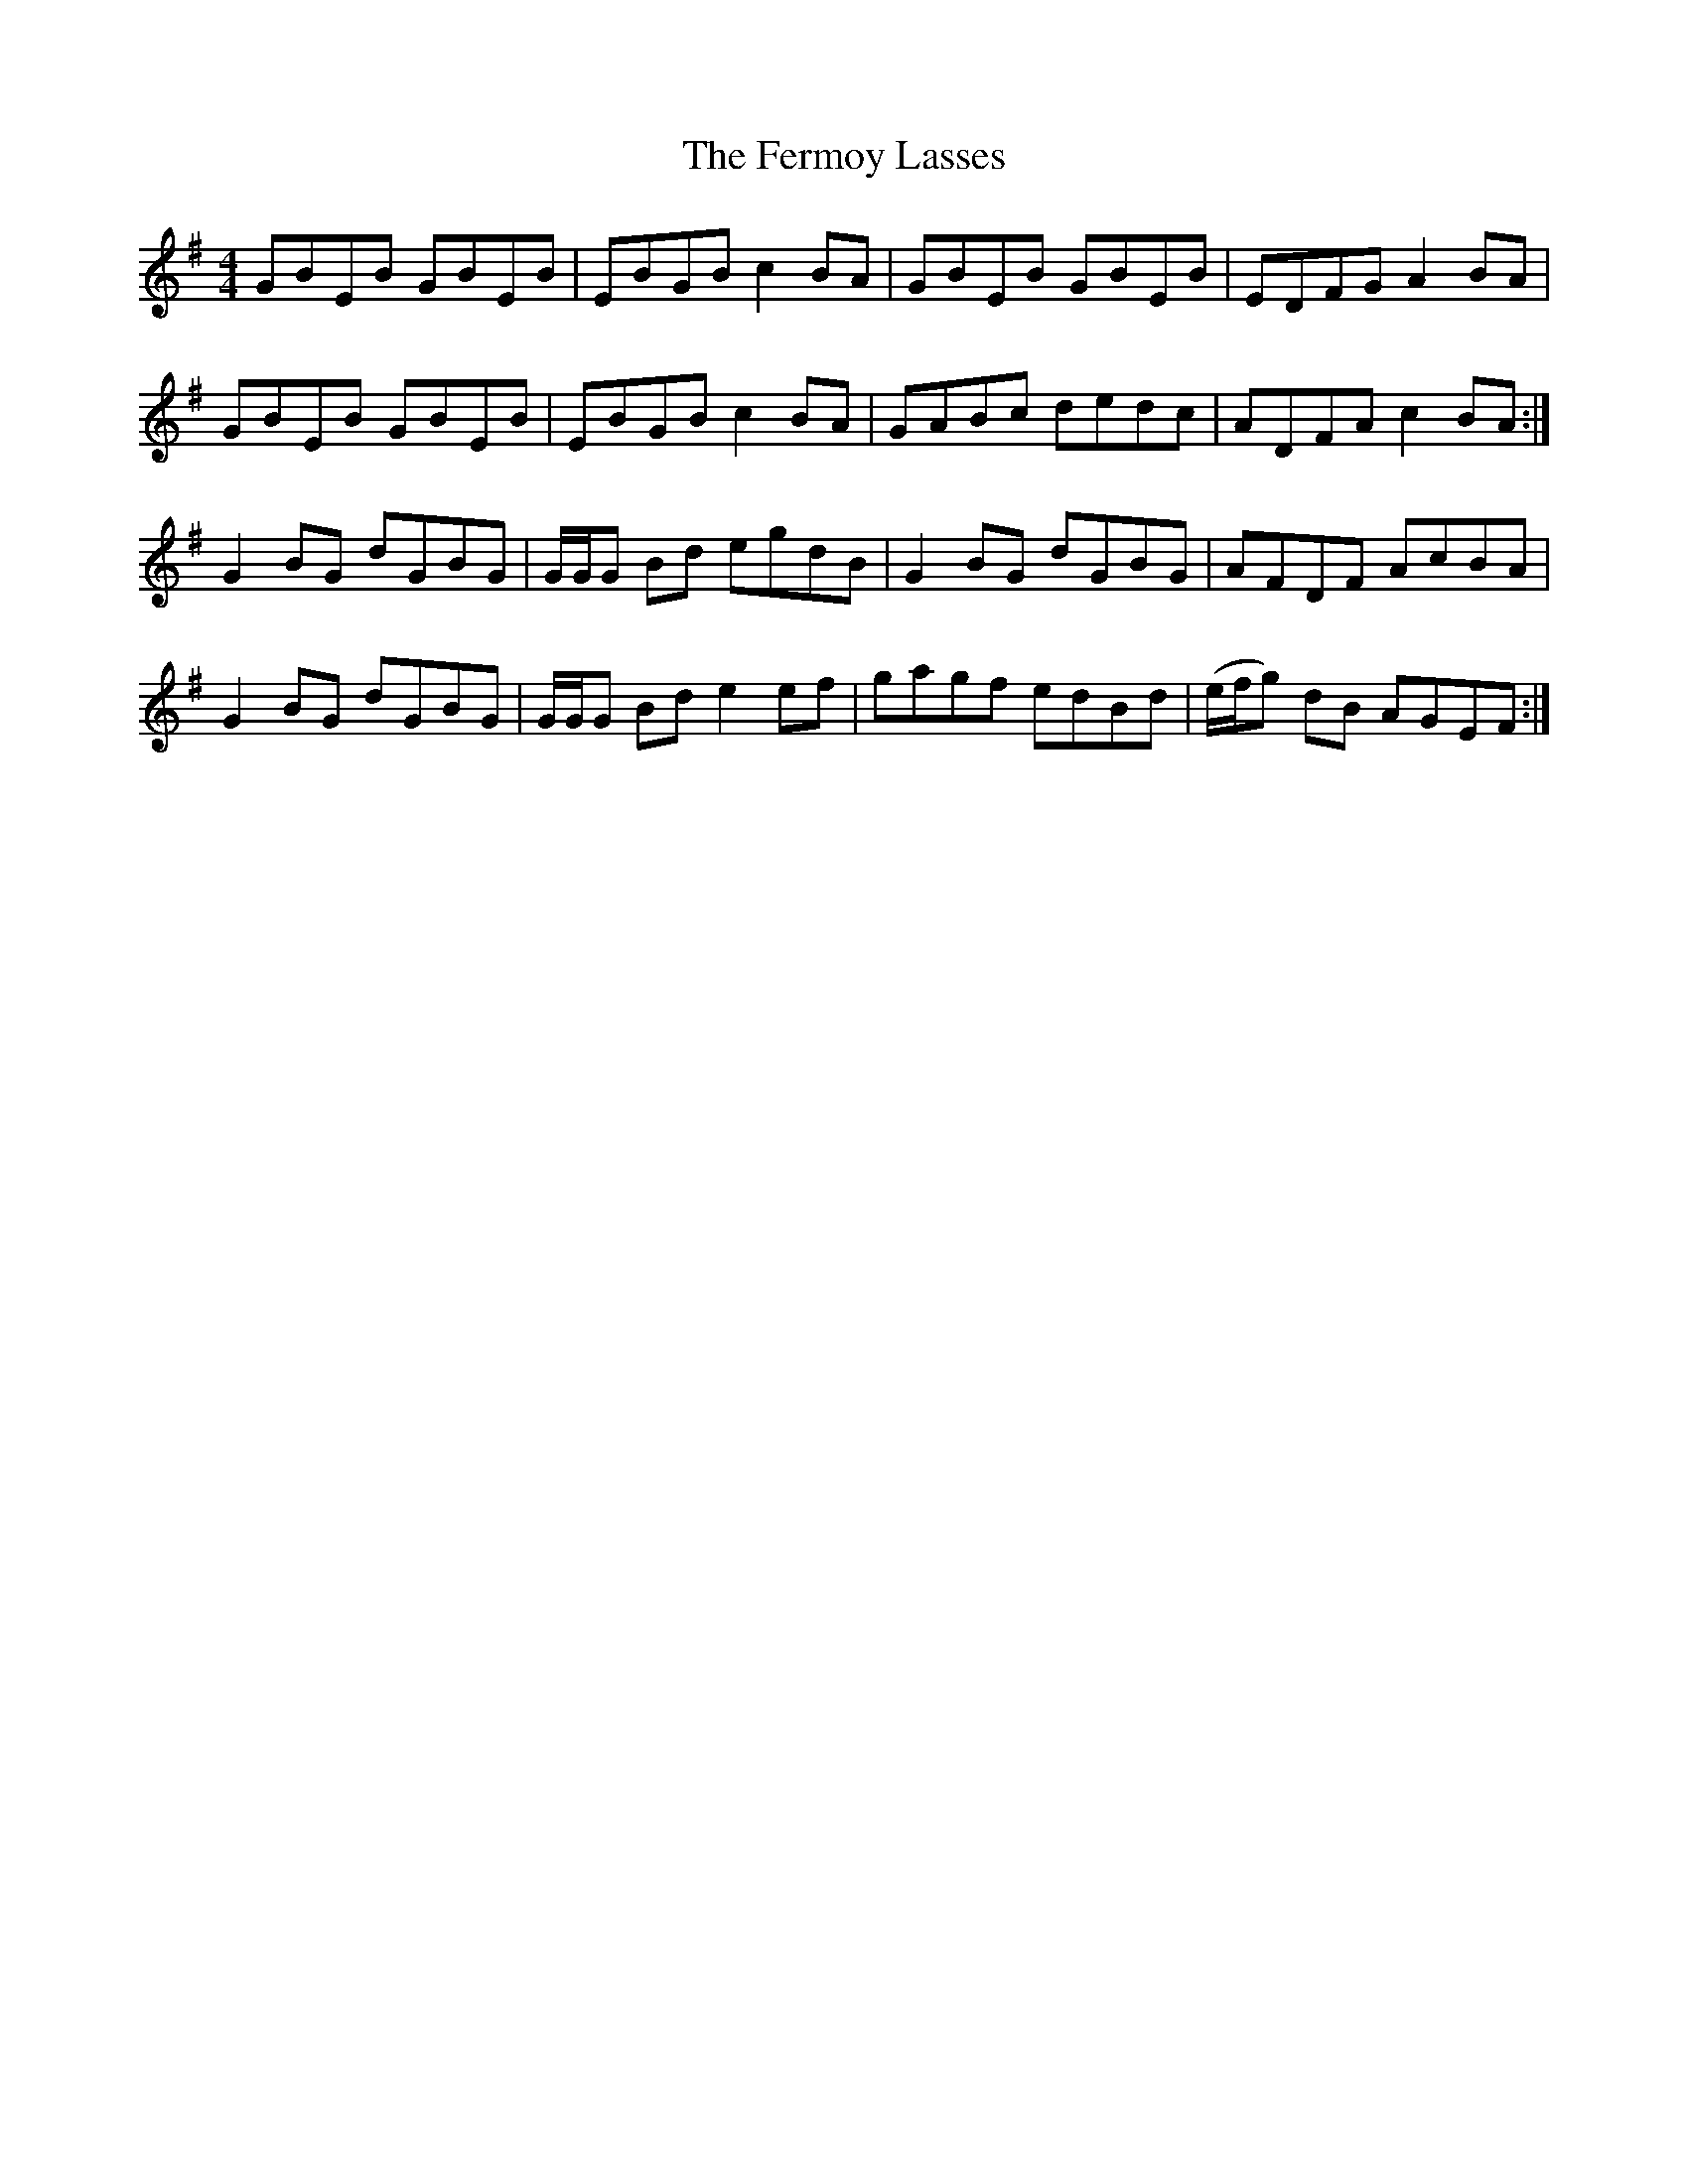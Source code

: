 X: 12865
T: Fermoy Lasses, The
R: reel
M: 4/4
K: Eminor
GBEB GBEB|EBGB c2 BA|GBEB GBEB|EDFG A2 BA|
GBEB GBEB|EBGB c2 BA|GABc dedc|ADFA c2 BA:|
G2 BG dGBG|G/G/G Bd egdB|G2 BG dGBG|AFDF AcBA|
G2 BG dGBG|G/G/G Bd e2 ef|gagf edBd|(e/f/g) dB AGEF:|

